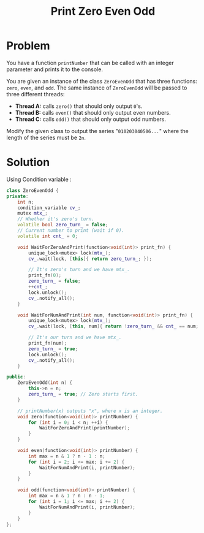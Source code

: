 #+TITLE: Print Zero Even Odd

* Problem
You have a function =printNumber= that can be called with an integer parameter and prints it to the
console.

You are given an instance of the class =ZeroEvenOdd= that has three functions: =zero=, =even=, and =odd=.
The same instance of =ZeroEvenOdd= will be passed to three different threads:

    - *Thread A:* calls =zero()= that should only output =0='s.
    - *Thread B:* calls =even()= that should only output even numbers.
    - *Thread C:* calls =odd()= that should only output odd numbers.

Modify the given class to output the series "=010203040506...=" where the length of the series must be =2n=.

* Solution
Using Condition variable :

#+BEGIN_SRC cpp
class ZeroEvenOdd {
private:
    int n;
    condition_variable cv_;
    mutex mtx_;
    // Whether it's zero's turn.
    volatile bool zero_turn_ = false;
    // Current number to print (wait if 0).
    volatile int cnt_ = 0;

    void WaitForZeroAndPrint(function<void(int)> print_fn) {
        unique_lock<mutex> lock(mtx_);
        cv_.wait(lock, [this]{ return zero_turn_; });

        // It's zero's turn and we have mtx_.
        print_fn(0);
        zero_turn_ = false;
        ++cnt_;
        lock.unlock();
        cv_.notify_all();
    }

    void WaitForNumAndPrint(int num, function<void(int)> print_fn) {
        unique_lock<mutex> lock(mtx_);
        cv_.wait(lock, [this, num]{ return !zero_turn_ && cnt_ == num; });

        // It's our turn and we have mtx_.
        print_fn(num);
        zero_turn_ = true;
        lock.unlock();
        cv_.notify_all();
    }

public:
    ZeroEvenOdd(int n) {
        this->n = n;
        zero_turn_ = true; // Zero starts first.
    }

    // printNumber(x) outputs "x", where x is an integer.
    void zero(function<void(int)> printNumber) {
        for (int i = 0; i < n; ++i) {
            WaitForZeroAndPrint(printNumber);
        }
    }

    void even(function<void(int)> printNumber) {
        int max = n & 1 ? n - 1 : n;
        for (int i = 2; i <= max; i += 2) {
            WaitForNumAndPrint(i, printNumber);
        }
    }

    void odd(function<void(int)> printNumber) {
        int max = n & 1 ? n : n - 1;
        for (int i = 1; i <= max; i += 2) {
            WaitForNumAndPrint(i, printNumber);
        }
    }
};
#+END_SRC
